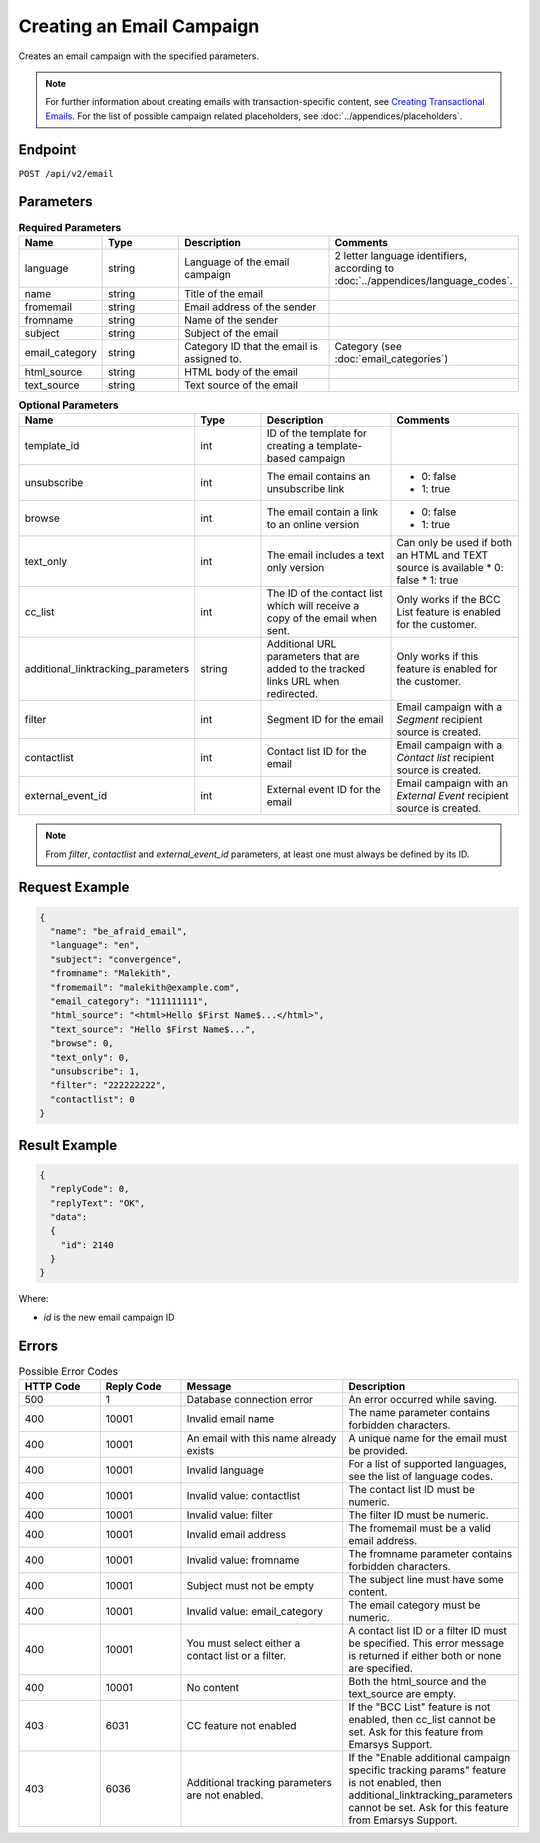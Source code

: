 Creating an Email Campaign
==========================

Creates an email campaign with the specified parameters.

.. note::
         For further information about creating emails with transaction-specific content, see `Creating Transactional Emails <http://documentation.emarsys.com/suite/campaigns/txm/>`_.
         For the list of possible campaign related placeholders, see :doc:`../appendices/placeholders`.

Endpoint
--------

``POST /api/v2/email``

Parameters
----------

.. list-table:: **Required Parameters**
   :header-rows: 1
   :widths: 20 20 40 40

   * - Name
     - Type
     - Description
     - Comments
   * - language
     - string
     - Language of the email campaign
     - 2 letter language identifiers, according to :doc:`../appendices/language_codes`.
   * - name
     - string
     - Title of the email
     -
   * - fromemail
     - string
     - Email address of the sender
     -
   * - fromname
     - string
     - Name of the sender
     -
   * - subject
     - string
     - Subject of the email
     -
   * - email_category
     - string
     - Category ID that the email is assigned to.
     - Category (see :doc:`email_categories`)
   * - html_source
     - string
     - HTML body of the email
     -
   * - text_source
     - string
     - Text source of the email
     -

.. list-table:: **Optional Parameters**
   :header-rows: 1
   :widths: 20 20 40 40

   * - Name
     - Type
     - Description
     - Comments
   * - template_id
     - int
     - ID of the template for creating a template-based campaign
     -
   * - unsubscribe
     - int
     - The email contains an unsubscribe link
     - * 0: false
       * 1: true
   * - browse
     - int
     - The email contain a link to an online version
     - * 0: false
       * 1: true
   * - text_only
     - int
     - The email includes a text only version
     - Can only be used if both an HTML and TEXT source is available
       * 0: false
       * 1: true
   * - cc_list
     - int
     - The ID of the contact list which will receive a copy of the email when sent.
     - Only works if the BCC List feature is enabled for the customer.
   * - additional_linktracking_parameters
     - string
     - Additional URL parameters that are added to the tracked links URL when redirected.
     - Only works if this feature is enabled for the customer.
   * - filter
     - int
     - Segment ID for the email
     - Email campaign with a *Segment* recipient source is created.
   * - contactlist
     - int
     - Contact list ID for the email
     - Email campaign with a *Contact list* recipient source is created.
   * - external_event_id
     - int
     - External event ID for the email
     - Email campaign with an *External Event* recipient source is created.

.. note::

   From *filter*, *contactlist* and *external_event_id* parameters, at least one must always be defined by its
   ID.

Request Example
---------------

.. code-block:: json

   {
     "name": "be_afraid_email",
     "language": "en",
     "subject": "convergence",
     "fromname": "Malekith",
     "fromemail": "malekith@example.com",
     "email_category": "111111111",
     "html_source": "<html>Hello $First Name$...</html>",
     "text_source": "Hello $First Name$...",
     "browse": 0,
     "text_only": 0,
     "unsubscribe": 1,
     "filter": "222222222",
     "contactlist": 0
   }

Result Example
--------------

.. code-block:: json

   {
     "replyCode": 0,
     "replyText": "OK",
     "data":
     {
       "id": 2140
     }
   }

Where:

* *id* is the new email campaign ID

Errors
------

.. list-table:: Possible Error Codes
   :header-rows: 1
   :widths: 20 20 40 40

   * - HTTP Code
     - Reply Code
     - Message
     - Description
   * - 500
     - 1
     - Database connection error
     - An error occurred while saving.
   * - 400
     - 10001
     - Invalid email name
     - The name parameter contains forbidden characters.
   * - 400
     - 10001
     - An email with this name already exists
     - A unique name for the email must be provided.
   * - 400
     - 10001
     - Invalid language
     - For a list of supported languages, see the list of language codes.
   * - 400
     - 10001
     - Invalid value: contactlist
     - The contact list ID must be numeric.
   * - 400
     - 10001
     - Invalid value: filter
     - The filter ID must be numeric.
   * - 400
     - 10001
     - Invalid email address
     - The fromemail must be a valid email address.
   * - 400
     - 10001
     - Invalid value: fromname
     - The fromname parameter contains forbidden characters.
   * - 400
     - 10001
     - Subject must not be empty
     - The subject line must have some content.
   * - 400
     - 10001
     - Invalid value: email_category
     - The email category must be numeric.
   * - 400
     - 10001
     - You must select either a contact list or a filter.
     - A contact list ID or a filter ID must be specified. This error message is returned if either both or none are specified.
   * - 400
     - 10001
     - No content
     - Both the html_source and the text_source are empty.
   * - 403
     - 6031
     - CC feature not enabled
     - If the "BCC List" feature is not enabled, then cc_list cannot be set. Ask for this feature from Emarsys Support.
   * - 403
     - 6036
     - Additional tracking parameters are not enabled.
     - If the "Enable additional campaign specific tracking params" feature is not enabled, then
       additional_linktracking_parameters cannot be set. Ask for this feature from Emarsys Support.
